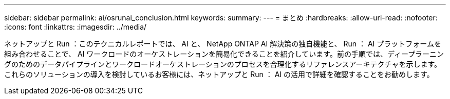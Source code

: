 ---
sidebar: sidebar 
permalink: ai/osrunai_conclusion.html 
keywords:  
summary:  
---
= まとめ
:hardbreaks:
:allow-uri-read: 
:nofooter: 
:icons: font
:linkattrs: 
:imagesdir: ../media/


[role="lead"]
ネットアップと Run ：このテクニカルレポートでは、 AI と、 NetApp ONTAP AI 解決策の独自機能と、 Run ： AI プラットフォームを組み合わせることで、 AI ワークロードのオーケストレーションを簡易化できることを紹介しています。前の手順では、ディープラーニングのためのデータパイプラインとワークロードオーケストレーションのプロセスを合理化するリファレンスアーキテクチャを示します。これらのソリューションの導入を検討しているお客様には、ネットアップと Run ： AI の活用で詳細を確認することをお勧めします。
